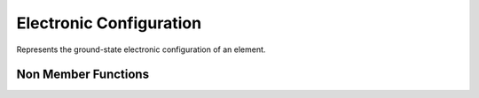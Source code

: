 Electronic Configuration
========================

Represents the ground-state electronic configuration of an element.


.. cpp:namespace:: compchem

.. cpp:class:: GSConfig

    A general ground-state electronic configuration.

    .. cpp:member:: int *confs

        The occupations of the orbitals. These are in order of filling, so 1s, 2s, 2p, 3s, 3p, 4s, 3d, 4p, 5s, 4d, 5p, 6s, 4f, 5d, 6p, 7s, 5f, 6d, 7p.

    .. cpp:member:: int size_confs

        The number of shells.


    .. cpp:member:: int Z

        The atomic number of the represented element.

    .. cpp:function:: GSConfig(int z, std::initializer_list<int> conf)

        :param z: The atomic number of the element.
        :param conf: The occupations of the shells.

        Creates a ground-state configuration.

    .. cpp:function:: int getShells() const

        :return: The number of shells.

    .. cpp:function:: int getZ() const

        :return: The atomic number being represented.

    .. cpp:function:: int operator[](int index) const

        :param index: The index to look at.
        :return: The occupation of the requested shell.

Non Member Functions
--------------------

.. cpp:function:: const GSConfig &getconfig(int Z)

    :param Z: The atomic number to query.
    :return: The ground-state configuration of the requested element.

